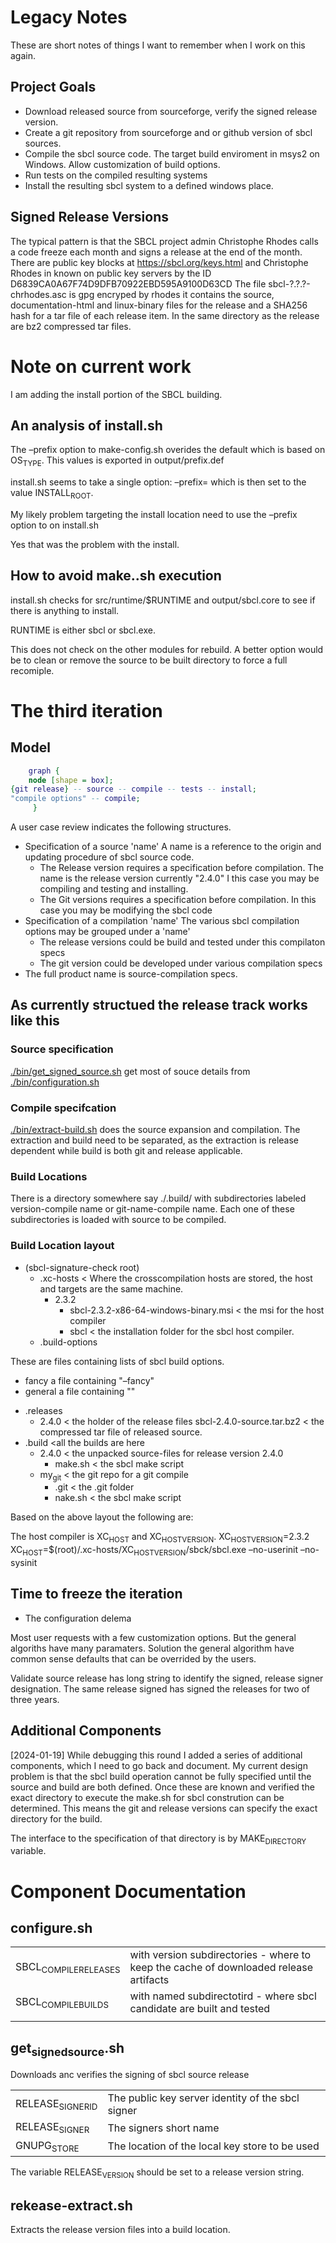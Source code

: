 * Legacy Notes
These are short notes of things I want to remember when I work on this again.

** Project Goals
- Download released source from sourceforge, verify the signed release version.
- Create a git repository from sourceforge and or github version of sbcl sources.
- Compile the sbcl source code. The target build enviroment in msys2 on Windows. Allow customization of build options.
- Run tests on the compiled resulting systems
- Install the resulting sbcl system to a defined windows place.

** Signed Release Versions
The typical pattern is that the SBCL project admin Christophe Rhodes calls a code freeze each month and signs a release at the end of the month.
There are public key blocks at https://sbcl.org/keys.html and Christophe Rhodes in known on public key servers by the ID D6839CA0A67F74D9DFB70922EBD595A9100D63CD
The file sbcl-?.?.?-chrhodes.asc is gpg encryped by rhodes it contains the source, documentation-html and linux-binary files for the release and a SHA256 hash for a tar file of each release item.
In the same directory as the release are bz2 compressed tar files.


* Note on current work

I am adding the install portion of the SBCL building.

** An analysis of install.sh

The --prefix option to make-config.sh overides the default which is based on OS_TYPE.
This values is exported in output/prefix.def
 
install.sh seems to take a single option: --prefix= which is then set to the value INSTALL_ROOT.

My likely problem targeting the install location need to use the --prefix option to on install.sh

Yes that was the problem with the install.
** How to avoid make..sh execution
install.sh checks for src/runtime/$RUNTIME and output/sbcl.core to see if there is anything to install.

RUNTIME is either sbcl or sbcl.exe.

This does not check on the other modules for rebuild.
A better option would be to clean or remove the source to be built directory to force a full recomiple.

* The third iteration

** Model

#+begin_src dot :file test-dot.png
	  graph {
	  node [shape = box];
  {git release} -- source -- compile -- tests -- install;
  "compile options" -- compile;
	   }
#+end_src

A user case review indicates the following structures.
- Specification of a source 'name'
  A name is a reference to the origin and updating procedure of sbcl source code.
  - The Release version requires a specification before compilation.
    The name is the release version currently "2.4.0"
    I this case you may be compiling and testing and installing.
  - The Git versions requires a specification before compilation.
    In this case you may be modifying the sbcl code
- Specification of a compilation 'name'
  The various sbcl compilation  options may be grouped under a 'name'
  - The release versions could be build and tested under this compilaton specs
  - The git version could be developed under various compilation specs
- The full product name is source-compilation specs.

** As currently structued the release track works like this
*** Source specification
[[./bin/get_signed_source.sh]] get most of souce details from [[./bin/configuration.sh]]
*** Compile specifcation
[[./bin/extract-build.sh]] does the source expansion and compilation. The extraction and build need to be separated, as the extraction is release dependent while
 build is both git and release applicable.
*** Build Locations
There is a directory somewhere say ./.build/ with subdirectories labeled version-compile name or git-name-compile name.
Each one of these subdirectories is loaded with source to be compiled.

*** Build Location layout
- (sbcl-signature-check root)
  - .xc-hosts < Where the crosscompilation hosts are stored, the host and targets are the same machine.
    - 2.3.2
      - sbcl-2.3.2-x86-64-windows-binary.msi  < the msi for the host compiler
      - sbcl < the installation folder for the sbcl host compiler.	    
  - .build-options
These are files containing lists of sbcl build options.    
    - fancy a file containing "--fancy"
    - general a file containing ""
  - .releases
    - 2.4.0 < the holder of the release files
      sbcl-2.4.0-source.tar.bz2 < the compressed tar file of released source.
  - .build <all the builds are here
    - 2.4.0 < the unpacked source-files for release version 2.4.0
      - make.sh < the sbcl make script
    - my_git < the git repo for a git compile
      - .git <  the .git  folder
      - nake.sh < the sbcl make script		

Based on the above layout the following are:

The host compiler is XC_HOST and XC_HOST_VERSION.
XC_HOST_VERSION=2.3.2
XC_HOST=$(root)/.xc-hosts/XC_HOST_VERSION/sbck/sbcl.exe --no-userinit --no-sysinit

** Time to freeze  the iteration
- The configuration delema
Most user requests with a few customization options.
But the general algoriths have many paramaters.
Solution the general algorithm have common sense defaults that can be overrided by the users.

Validate source release has long string to identify the signed, release signer designation.
The same release signed has signed the releases for two of three years.

** Additional Components
[2024-01-19]
While debugging this round I added a series of additional components, which I need to go back and document.
My current design problem is that the sbcl build operation cannot be fully specified until the source and build are both defined.
Once these are known and verified the exact directory to execute the make.sh for sbcl constrution can be determined.
This means the git and release versions can specify the exact directory for the build.

The interface to the specification of that directory is by MAKE_DIRECTORY variable.
* Component Documentation
** configure.sh
| SBCL_COMPILE_RELEASES | with version subdirectories - where to keep the cache of downloaded release artifacts |
| SBCL_COMPILE_BUILDS   | with named subdirectotird - where sbcl candidate are built and tested         |
|                       |                                                                             |

** get_signed_source.sh
Downloads anc verifies the signing of sbcl source release
| RELEASE_SIGNER_ID | The public key server identity of the sbcl signer |
| RELEASE_SIGNER    | The signers short name                            |
| GNUPG_STORE       | The location of the local key store to be used    |

The variable RELEASE_VERSION should be set to a release version string.


** rekease-extract.sh
Extracts the release version files into a build location.
